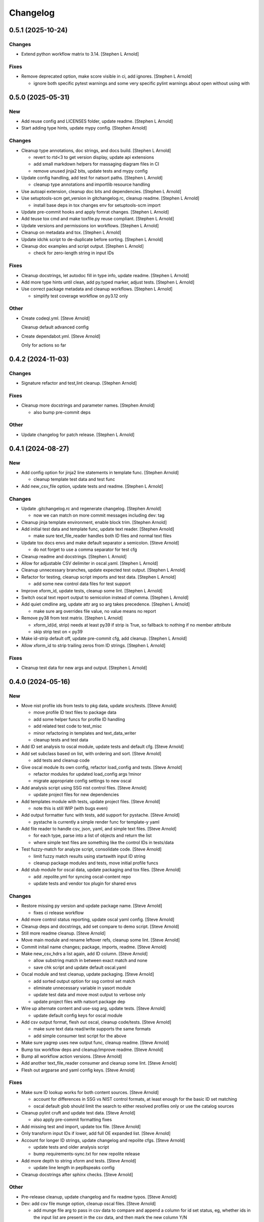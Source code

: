 Changelog
=========


0.5.1 (2025-10-24)
------------------

Changes
~~~~~~~
- Extend python workflow matrix to 3.14. [Stephen L Arnold]

Fixes
~~~~~
- Remove deprecated option, make score visible in ci, add ignores.
  [Stephen L Arnold]

  * ignore both specific pytest warnings and some very specific pylint
    warnings about open without using with


0.5.0 (2025-05-31)
------------------

New
~~~
- Add reuse config and LICENSES folder, update readme. [Stephen L
  Arnold]
- Start adding type hints, update mypy config. [Stephen Arnold]

Changes
~~~~~~~
- Cleanup type annotations, doc strings, and docs build. [Stephen L
  Arnold]

  * revert to rtd<3 to get version display, update api extensions
  * add small markdown helpers for massaging diagram files in CI
  * remove unused jinja2 bits, update tests and mypy config
- Update config handling, add test for natsort paths. [Stephen L Arnold]

  * cleanup type annotations and importlib resource handling
- Use autoapi extension, cleanup doc bits and dependencies. [Stephen L
  Arnold]
- Use setuptools-scm get_version in gitchangelog.rc, cleanup readme.
  [Stephen L Arnold]

  * install base deps in tox changes env for setuptools-scm import
- Update pre-commit hooks and apply fomrat changes. [Stephen L Arnold]
- Add teuse tox cmd and make toxfile.py reuse compliant. [Stephen L
  Arnold]
- Update versions and permissions ion workflows. [Stephen L Arnold]
- Cleanup on metadata and tox. [Stephen L Arnold]
- Update idchk script to de-duplicate before sorting. [Stephen L Arnold]
- Cleanup doc examples and script output. [Stephen L Arnold]

  * check for zero-length string in input IDs

Fixes
~~~~~
- Cleanup docstrings, let autodoc fill in type info, update readme.
  [Stephen L Arnold]
- Add more type hints until clean, add py.typed marker, adjust tests.
  [Stephen L Arnold]
- Use correct package metadata and cleanup workflows. [Stephen L Arnold]

  * simplify test coverage workflow on py3.12 only

Other
~~~~~
- Create codeql.yml. [Steve Arnold]

  Cleanup default advanced config
- Create dependabot.yml. [Steve Arnold]

  Only for actions so far


0.4.2 (2024-11-03)
------------------

Changes
~~~~~~~
- Signature refactor and test,lint cleanup. [Stephen Arnold]

Fixes
~~~~~
- Cleanup more docstrings and parameter names. [Stephen Arnold]

  * also bump pre-commit deps

Other
~~~~~
- Update changelog for patch release. [Stephen L Arnold]


0.4.1 (2024-08-27)
------------------

New
~~~
- Add config option for jinja2 line statements in template func.
  [Stephen Arnold]

  * cleanup template test data and test func
- Add new_csv_file option, update tests and readme. [Stephen L Arnold]

Changes
~~~~~~~
- Update .gitchangelog.rc and regenerate changelog. [Stephen Arnold]

  * now we can match on more commit messages including dev: tag
- Cleanup jinja template environment, enable block trim. [Stephen
  Arnold]
- Add initial test data and template func, update text reader. [Stephen
  Arnold]

  * make sure text_file_reader handles both ID files and normal text files
- Update tox docs envs and make default separator a semicolon. [Steve
  Arnold]

  * do not forget to use a comma separator for test cfg
- Cleanup readme and docstrings. [Stephen L Arnold]
- Allow for adjustable CSV delimiter in oscal.yaml. [Stephen L Arnold]
- Cleanup unnecessary branches, update expected test output. [Stephen L
  Arnold]
- Refactor for testing, cleanup script imports and test data. [Stephen L
  Arnold]

  * add some new control data files for test support
- Improve xform_id, update tests, cleanup some lint. [Stephen L Arnold]
- Switch oscal text report output to semicolon instead of comma.
  [Stephen L Arnold]
- Add quiet cmdline arg, update attr arg so arg takes precedence.
  [Stephen L Arnold]

  * make sure arg overrides file value, no value means no report
- Remove py38 from test matrix. [Stephen L Arnold]

  * xform_id(id, strip) needs at least py39 if strip is True, so
    fallback to nothing if no member attribute
  * skip strip test on < py39
- Make id-strip default off, update pre-commit cfg, add cleanup.
  [Stephen L Arnold]
- Allow xform_id to strip trailing zeros from ID strings. [Stephen L
  Arnold]

Fixes
~~~~~
- Cleanup test data for new args and output. [Stephen L Arnold]


0.4.0 (2024-05-16)
------------------

New
~~~
- Move nist profile ids from tests to pkg data, update srcs/tests.
  [Steve Arnold]

  * move profile ID text files to package data
  * add some helper funcs for profile ID handling
  * add related test code to test_misc
  * minor refactoring in templates and text_data_writer
  * cleanup tests and test data
- Add ID set analysis to oscal module, update tests and default cfg.
  [Steve Arnold]
- Add set subclass based on list, with ordering and sort. [Steve Arnold]

  * add tests and cleanup code
- Give oscal module its own config, refactor load_config and tests.
  [Steve Arnold]

  * refactor modules for updated load_config args !minor
  * migrate appropriate config settings to new oscal
- Add analysis script using SSG nist control files. [Steve Arnold]

  * update project files for new dependencies
- Add templates module with tests, update project files. [Steve Arnold]

  * note this is still WIP (with bugs even)
- Add output formatter func with tests, add support for pystache. [Steve
  Arnold]

  * pystache is currently a simple render func for template-y yaml
- Add file reader to handle csv, json, yaml, and simple text files.
  [Steve Arnold]

  * for each type, parse into a list of objects and return the list
  * where simple text files are something like the control IDs
    in tests/data
- Test fuzzy-match for analyze script, consolidate code. [Steve Arnold]

  * limit fuzzy match results using startswith input ID string
  * cleanup package modules and tests, move initial profile funcs
- Add stub module for oscal data, update packaging and tox files. [Steve
  Arnold]

  * add .repolite.yml for syncing oscal-content repo
  * update tests and vendor tox plugin for shared envs

Changes
~~~~~~~
- Restore missing py version and update package name. [Steve Arnold]

  * fixes ci release workflow
- Add more control status reporting, update oscal yaml config. [Steve
  Arnold]
- Cleanup deps and docstrings, add set compare to demo script. [Steve
  Arnold]
- Still more readme cleanup. [Steve Arnold]
- Move main module and rename leftover refs, cleanup some lint. [Steve
  Arnold]
- Commit initail name changes; package, imports, readme. [Steve Arnold]
- Make new_csv_hdrs a list again, add ID column. [Steve Arnold]

  * allow substring match in between exact match and none
  * save chk script and update default oscal.yaml
- Oscal module and test cleanup, update packaging. [Steve Arnold]

  * add sorted output option for ssg control set match
  * eliminate unnecessary variable in yasort module
  * update test data and move most output to verbose only
  * update project files with natsort package dep
- Wire up alternate content and use-ssg arg, update tests. [Steve
  Arnold]

  * update default config keys for oscal module
- Add csv output format, flesh out oscal, cleanup code/tests. [Steve
  Arnold]

  * make sure text data read/write supports the same formats
  * add simple consumer test script for the above
- Make sure yagrep uses new output func, cleanup readme. [Steve Arnold]
- Bump tox workflow deps and cleanup/improve readme. [Steve Arnold]
- Bump all workflow action versions. [Steve Arnold]
- Add another text_file_reader consumer and cleanup some lint. [Steve
  Arnold]
- Flesh out argparse and yaml config keys. [Steve Arnold]

Fixes
~~~~~
- Make sure ID lookup works for both content sources. [Steve Arnold]

  * account for differences in SSG vs NIST control formats, at least
    enough for the basic ID set matching
  * oscal default glob should limit the search to either resolved profiles
    only or use the catalog sources
- Cleanup pylint cruft and update test data. [Steve Arnold]

  * also apply pre-commit formatting fixes
- Add missing test and import, update tox file. [Steve Arnold]
- Only transform input IDs if lower, add full OE expanded list. [Steve
  Arnold]
- Account for longer ID strings, update changelog and repolite cfgs.
  [Steve Arnold]

  * update tests and older analysis script
  * bump requirements-sync.txt for new repolite release
- Add more depth to string xform and tests. [Steve Arnold]

  * update line length in pep8speaks config
- Cleanup docstrings after sphinx checks. [Steve Arnold]

Other
~~~~~
- Pre-release cleanup, update changelog and fix readme typos. [Steve
  Arnold]
- Dev: add csv file munge option, cleanup oscal files. [Steve Arnold]

  * add munge file arg to pass in csv data to compare and append
    a column for id set status, eg, whether ids in the input list
    are present in the csv data, and then mark the new column Y/N
  * short-circuit munge file arg and feed it single column of
    control IDs
- Add small set of test IDs from openembedded profile. [Steve Arnold]


0.3.0 (2024-03-12)
------------------

New
~~~
- Add new console script, update reqs and packaging. [Steve Arnold]
- Add support for simple control ID analysis. [Steve Arnold]

  * add utility functions for file handling and profile from filename
  * update misc tests, add small-ish test data file with IDs
  * add a first-cut script to test input IDs against oscal profile IDs

Changes
~~~~~~~
- Add dev workflow dependency and update clean args. [Steve Arnold]
- Cleanup new feature bits and update documentation. [Steve Arnold]

  * use dpath.values for initial path search, and either dpath or
    nested_lookup for extracting values
  * update readme for new script, update all the usage bits
  * add new tests and update existing tests
  * expand and cleanup tox file
- Add new feature tests, update existing tests. [Steve Arnold]
- Move input data sort to output var, update tox file. [Steve Arnold]
- Cleanup script, func, docstrings, update tests. [Steve Arnold]

Fixes
~~~~~
- Re-order yasort arg handling, update analyze script. [Steve Arnold]
- Remove py37 from workflow matrix, fix test on windows. [Steve Arnold]
- Cleanup some lint. [Steve Arnold]


0.2.2 (2023-09-05)
------------------

New
~~~
- Add a changelog file and gitchangelog cfg, add to docs build. [Stephen
  L Arnold]
- Add coverage workflow and update readme. [Stephen L Arnold]
- Add test fixtures annd more tests, cleanup tox and test cfg. [Stephen
  L Arnold]

Changes
~~~~~~~
- Bump changelog for release, add tox cmd to (re)generate changes.
  [Stephen L Arnold]
- Cleanup docstrings and readme usage. [Stephen L Arnold]
- Still more readme cleanup. [Stephen L Arnold]
- Organnize the one test, cleanup test cfg, start using pytest. [Stephen
  L Arnold]
- Post-fix cleanup and simplify list sorts. [Stephen L Arnold]
- Minor refactoring of sorts, save current check state. [Stephen L
  Arnold]
- Refactor with importlib and setuptools-scm. [Stephen L Arnold]

  * sorting is still an issue and apparently very !wip
- Refactor from optparse to argparse, cleanup docs/docstrings. [Stephen
  L Arnold]

Fixes
~~~~~
- Clean up docstrings in utils. [Stephen L Arnold]
- Use sort method instead of sorted() to preserve comments. [S.
  Lockwood-Childs]

  sorted() returs a normal list which loses info in extra members
  of the CommentedSeq object, but the sort method sorts elements
  inside the existing CommentedSeq object
- Bump importlib-resources version for CI compatibility. [Stephen L
  Arnold]

  * sprinkle some pylint: disable for issues that are not issues


0.2.1 (2023-07-16)
------------------

New
~~~
- Wire up sorting opts, cleanup config file, update readme. [Stephen L
  Arnold]

  * add sdist artifact to release workflow

Fixes
~~~~~
- Ci: update artifact conditional. add inspection step. [Stephen L
  Arnold]


0.2.0 (2023-07-15)
------------------

New
~~~
- Add sorting script and default config, cleanup lint. [Stephen L
  Arnold]
- Add more project docs to sphinx build. [Stephen L Arnold]

  * filter out/remove local file links for docs build
- Add more config options, update tool deps and readme. [Stephen L
  Arnold]

  * allow more user-facing config options, add munch-stubs for mypy
  * update tool deps and cfgs to use new type stubs
  * update readme usage description

Changes
~~~~~~~
- Readme cleanup, add note about yasort script. [Stephen L Arnold]
- Dbg: run tox bare-ass in github runner for workflow debug. [Stephen L
  Arnold]
- Import cleanup, add tox dev cmd, update workflows. [Stephen L Arnold]
- Update readme with new usage output. [Stephen L Arnold]

Fixes
~~~~~
- Cleanup GH action deprecation warnings in all workflows. [Stephen L
  Arnold]
- Add pylint pre-cmd for version, revert debug changes. [Stephen L
  Arnold]
- Loop through parent key, cleanup spurious warning and typo. [Stephen L
  Arnold]
- Use new path to source rst for github readme rendering. [Stephen L
  Arnold]
- Replace sys.argv with option parser, wire up options and args.
  [Stephen L Arnold]

  * yes, optparse is deprected so may be replaced in the future

Other
~~~~~
- Adjust importlib version cutoff in reqs. [Stephen L Arnold]
- Move some shared code to separate module, update pre-commit cfg.
  [Stephen L Arnold]


0.1.0 (2022-06-22)
------------------

New
~~~
- Add pre-commit and pep8speaks configs, apply some cleanup. [Stephen L
  Arnold]
- Add sphinx api-doc build, update readme and doc strings. [Stephen L
  Arnold]
- Add arg to dump default config yaml to stdout. [Stephen L Arnold]

Changes
~~~~~~~
- Update readme and usage output. [Stephen L Arnold]
- Flatten cfg file, use single cfg object, cleanup doc strings. [Stephen
  L Arnold]
- Integrate version, add packaging files, flesh out cfg options.
  [Stephen L Arnold]
- Install pymavlink using pip without mavnative, rename MDEF var.
  [Stephen L Arnold]
- Refactor input handling, update tox and readme files. [Stephen L
  Arnold]
- Flesh out package layout, update readme/project files. [Stephen L
  Arnold]

  * main module/script currently one direction only
  * update tox file for path changes
  * generate munch type stubs, apply isort fixes

Fixes
~~~~~
- Replace old thing/new thing => use importlib for cfg file. [Stephen L
  Arnold]

  * use external importlib pkgs first
  * make mypy ignore one of the 2 importlib imports
  * install pkg for command-line test
- Flesh out gh OS matrix. [Stephen L Arnold]

Other
~~~~~
- Add docs workflow, fix broken doc link, update ci workflow. [Stephen L
  Arnold]
- Cleanup metadata/packaging and workflow files. [Stephen L Arnold]
- Add more CI workflows for wheels, pylint, release. [Stephen L Arnold]


0.0.0 (2022-06-19)
------------------

Changes
~~~~~~~
- Add simple ci workflow, update tox file with gh-actions. [Stephen L
  Arnold]
- Apply isort fixes. [Stephen L Arnold]
- Add tool configs, update readme and tox files. [Stephen L Arnold]
- Add requirements file and mypy config, update tox file. [Stephen L
  Arnold]

Fixes
~~~~~
- Cleanup unused code/imports, add one type ignore for mypy. [Stephen L
  Arnold]

  * upstream ruamel.yaml preserve_quotes = True type error
- Use paparazzi.xml from pymavlink for test input. [Stephen L Arnold]

Other
~~~~~
- Initial commit with test scripts and tox driver. [Stephen L Arnold]
- Initial commit. [Steve Arnold]
